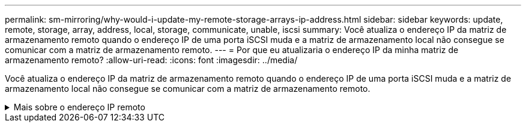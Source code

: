 ---
permalink: sm-mirroring/why-would-i-update-my-remote-storage-arrays-ip-address.html 
sidebar: sidebar 
keywords: update, remote, storage, array, address, local, storage, communicate, unable, iscsi 
summary: Você atualiza o endereço IP da matriz de armazenamento remoto quando o endereço IP de uma porta iSCSI muda e a matriz de armazenamento local não consegue se comunicar com a matriz de armazenamento remoto. 
---
= Por que eu atualizaria o endereço IP da minha matriz de armazenamento remoto?
:allow-uri-read: 
:icons: font
:imagesdir: ../media/


[role="lead"]
Você atualiza o endereço IP da matriz de armazenamento remoto quando o endereço IP de uma porta iSCSI muda e a matriz de armazenamento local não consegue se comunicar com a matriz de armazenamento remoto.

.Mais sobre o endereço IP remoto
[%collapsible]
====
Ao estabelecer uma relação de espelhamento assíncrono com uma conexão iSCSI, os storage arrays locais e remotos armazenam um Registro do endereço IP do storage array remoto na configuração de espelhamento assíncrono. Se o endereço IP de uma porta iSCSI mudar, o storage de armazenamento remoto que está tentando usar essa porta encontra um erro de comunicação.

A matriz de armazenamento com o endereço IP alterado envia uma mensagem para cada matriz de armazenamento remoto associada aos grupos de consistência de espelho configurados para espelhar uma conexão iSCSI. As matrizes de armazenamento que recebem esta mensagem atualizam automaticamente o endereço IP de destino remoto.

Se a matriz de armazenamento com o endereço IP alterado não puder enviar sua mensagem entre arrays para um storage remoto, o sistema enviará um alerta sobre o problema de conetividade. Use a opção *Update Remote IP Address* (Atualizar endereço IP remoto) para restabelecer a conexão com a matriz de armazenamento local.

====